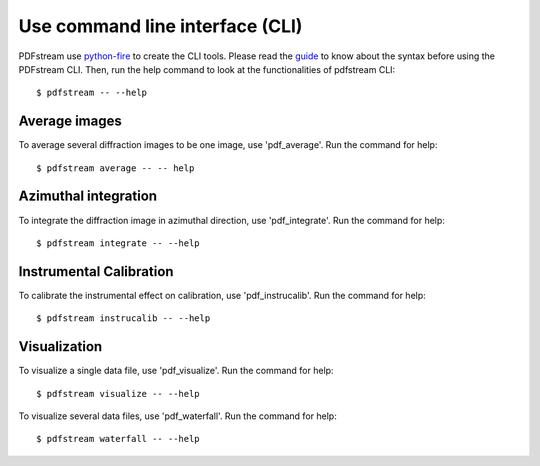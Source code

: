 Use command line interface (CLI)
================================

PDFstream use `python-fire <https://github.com/google/python-fire>`_ to create the CLI tools. Please read
the `guide <https://google.github.io/python-fire/guide/>`_ to know about the syntax before using the PDFstream
CLI. Then, run the help command to look at the functionalities of pdfstream CLI::

    $ pdfstream -- --help

Average images
--------------

To average several diffraction images to be one image, use 'pdf_average'.
Run the command for help::

    $ pdfstream average -- -- help

Azimuthal integration
---------------------

To integrate the diffraction image in azimuthal direction, use 'pdf_integrate'.
Run the command for help::

    $ pdfstream integrate -- --help

Instrumental Calibration
------------------------

To calibrate the instrumental effect on calibration, use 'pdf_instrucalib'.
Run the command for help::

    $ pdfstream instrucalib -- --help

Visualization
-------------

To visualize a single data file, use 'pdf_visualize'.
Run the command for help::

    $ pdfstream visualize -- --help

To visualize several data files, use 'pdf_waterfall'.
Run the command for help::

    $ pdfstream waterfall -- --help

